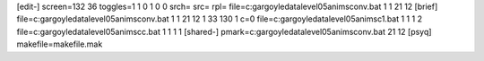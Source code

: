 [edit-]
screen=132 36
toggles=1 1 0 1 0 0
srch=
src=
rpl=
file=c:\gargoyle\data\level05\anims\conv.bat 1 1 21 12
[brief]
file=c:\gargoyle\data\level05\anims\conv.bat 1 1 21 12 1 33 130 1 c=0
file=c:\gargoyle\data\level05\anims\c1.bat 1 1 1 2
file=c:\gargoyle\data\level05\anims\cc.bat 1 1 1 1
[shared-]
pmark=c:\gargoyle\data\level05\anims\conv.bat 21 12
[psyq]
makefile=makefile.mak
